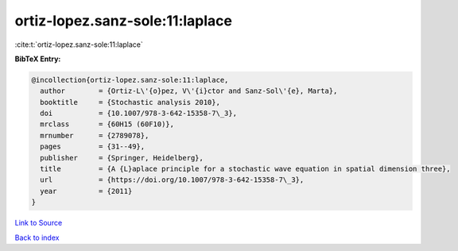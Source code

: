 ortiz-lopez.sanz-sole:11:laplace
================================

:cite:t:`ortiz-lopez.sanz-sole:11:laplace`

**BibTeX Entry:**

.. code-block:: bibtex

   @incollection{ortiz-lopez.sanz-sole:11:laplace,
     author        = {Ortiz-L\'{o}pez, V\'{i}ctor and Sanz-Sol\'{e}, Marta},
     booktitle     = {Stochastic analysis 2010},
     doi           = {10.1007/978-3-642-15358-7\_3},
     mrclass       = {60H15 (60F10)},
     mrnumber      = {2789078},
     pages         = {31--49},
     publisher     = {Springer, Heidelberg},
     title         = {A {L}aplace principle for a stochastic wave equation in spatial dimension three},
     url           = {https://doi.org/10.1007/978-3-642-15358-7\_3},
     year          = {2011}
   }

`Link to Source <https://doi.org/10.1007/978-3-642-15358-7\_3},>`_


`Back to index <../By-Cite-Keys.html>`_
